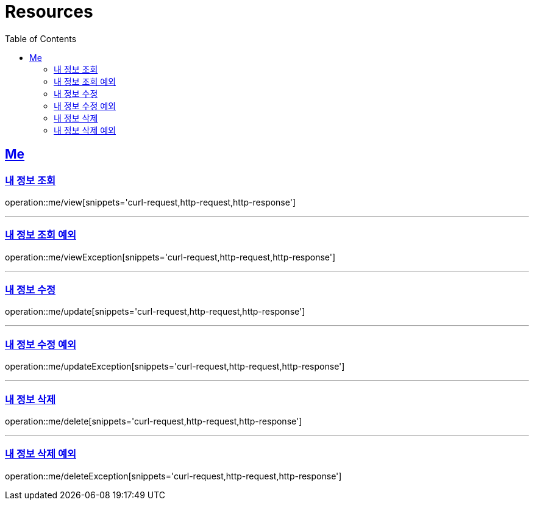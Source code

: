 ifndef::snippets[]
:snippets: ../../../build/generated-snippets
endif::[]
:doctype: book
:icons: font
:source-highlighter: highlightjs
:toc: left
:toclevels: 2
:sectlinks:
:operation-http-request-title: Example Request
:operation-http-response-title: Example Response

[[resources]]
= Resources

[[resources-me]]
== Me

[[resources-me-view]]
=== 내 정보 조회

operation::me/view[snippets='curl-request,http-request,http-response']


'''

[[resources-me-viewException]]
=== 내 정보 조회 예외

operation::me/viewException[snippets='curl-request,http-request,http-response']

'''

[[resources-me-update]]
=== 내 정보 수정

operation::me/update[snippets='curl-request,http-request,http-response']

'''

[[resources-me-updateException]]
=== 내 정보 수정 예외

operation::me/updateException[snippets='curl-request,http-request,http-response']

'''

[[resources-me-delete]]
=== 내 정보 삭제

operation::me/delete[snippets='curl-request,http-request,http-response']

'''

[[resources-me-deleteException]]
=== 내 정보 삭제 예외

operation::me/deleteException[snippets='curl-request,http-request,http-response']
